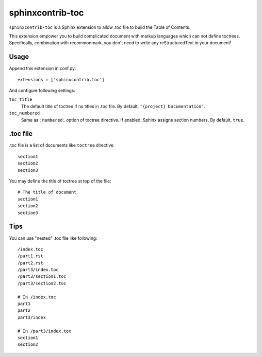 sphinxcontrib-toc
=================

``sphinxcontrib-toc`` is a Sphinx extension to allow .toc file to build
the Table of Contents.

This extension empower you to build complicated document with markup
languages which can not define toctrees.  Specifically, combination with
recommonmark, you don't need to write any reStructuredText in your document!

Usage
-----

Append this extension in conf.py::

    extensions = ['sphinxcontrib.toc']


And configure following settings:

``toc_title``
    The default title of toctree if no titles in .toc file.  By default,
    ``"{project} Documentation"``.

``toc_numbered``
    Same as ``:numbered:`` option of toctree directive.  If enabled,
    Sphinx assigns section numbers.  By default, ``true``.


.toc file
---------

.toc file is a list of documents like ``toctree`` directive::

   section1
   section2
   section3

You may define the title of toctree at top of the file::

   # The title of document
   section1
   section2
   section3


Tips
----

You can use "nested" .toc file like following::

   /index.toc
   /part1.rst
   /part2.rst
   /part3/index.toc
   /part3/section1.toc
   /part3/section2.toc

   # In /index.toc
   part1
   part2
   part3/index

   # In /part3/index.toc
   section1
   section2


